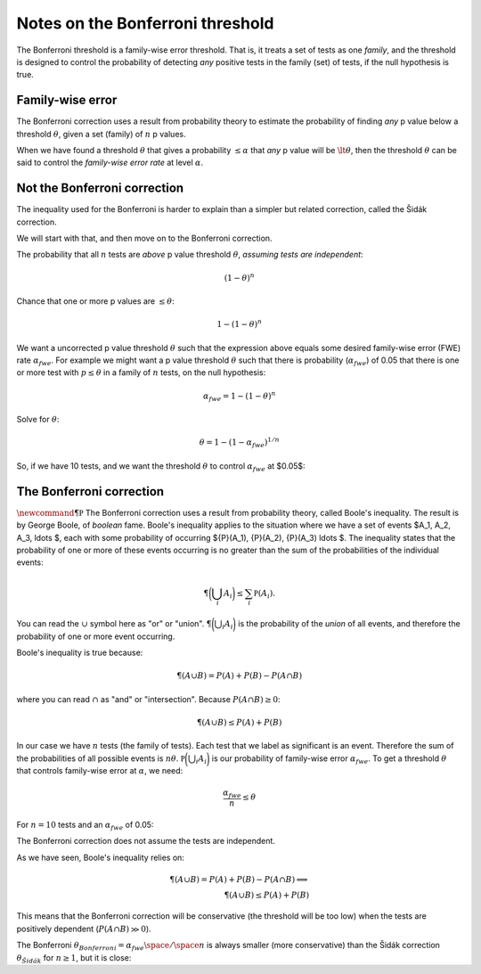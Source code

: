 #################################
Notes on the Bonferroni threshold
#################################

The Bonferroni threshold is a family-wise error threshold. That is, it
treats a set of tests as one *family*, and the threshold is designed to
control the probability of detecting *any* positive tests in the family
(set) of tests, if the null hypothesis is true.

*****************
Family-wise error
*****************

The Bonferroni correction uses a result from probability theory to
estimate the probability of finding *any* p value below a threshold
:math:`\theta`, given a set (family) of :math:`n` p values.

When we have found a threshold :math:`\theta` that gives a probability
:math:`\le \alpha` that *any* p value will be :math:`\lt \theta`, then
the threshold :math:`\theta` can be said to control the *family-wise
error rate* at level :math:`\alpha`.

*****************************
Not the Bonferroni correction
*****************************

The inequality used for the Bonferroni is harder to explain than a
simpler but related correction, called the Šidák correction.

We will start with that, and then move on to the Bonferroni correction.

The probability that all :math:`n` tests are *above* p value threshold
:math:`\theta`, *assuming tests are independent*:

.. math::

   (1 - \theta)^n

Chance that one or more p values are :math:`\le \theta`:

.. math::

   1 - (1 - \theta)^n

We want a uncorrected p value threshold :math:`\theta` such that the
expression above equals some desired family-wise error (FWE) rate
:math:`\alpha_{fwe}`. For example we might want a p value threshold
:math:`\theta` such that there is probability (:math:`\alpha_{fwe}`) of
0.05 that there is one or more test with :math:`p \le \theta` in a
family of :math:`n` tests, on the null hypothesis:

.. math::

   \alpha_{fwe} = 1 - (1 - \theta)^n

Solve for :math:`\theta`:

.. math::

   \theta = 1 - (1 - \alpha_{fwe})^{1 / n}

So, if we have 10 tests, and we want the threshold :math:`\theta` to
control :math:`\alpha_{fwe}` at $0.05$:

.. nbplot::

    >>> def sidak_thresh(alpha_fwe, n):
    ...     return 1 - (1 - alpha_fwe)**(1./n)
    ...
    >>> print(sidak_thresh(0.05, 10))
    0.0051161968918...

*************************
The Bonferroni correction
*************************

:math:`\newcommand{\P}{\mathbb P}` The Bonferroni correction uses a
result from probability theory, called Boole's inequality. The result is
by George Boole, of *boolean* fame. Boole's inequality applies to the
situation where we have a set of events $A_1, A_2, A_3, \ldots $, each
with some probability of occurring ${P}(A_1), {P}(A_2), {P}(A_3) \ldots
$. The inequality states that the probability of one or more of these
events occurring is no greater than the sum of the probabilities of the
individual events:

.. math::

   \P\biggl(\bigcup_{i} A_i\biggr) \le \sum_i {\mathbb P}(A_i).

You can read the :math:`\cup` symbol here as "or" or "union".
:math:`\P\biggl(\bigcup_{i} A_i\biggr)` is the probability of the
*union* of all events, and therefore the probability of one or more
event occurring.

Boole's inequality is true because:

.. math::

   \P(A \cup B) = P(A) + P(B) - P(A \cap B)

where you can read :math:`\cap` as "and" or "intersection". Because
:math:`P(A \cap B) \ge 0`:

.. math::

   \P(A \cup B) \le P(A) + P(B)

In our case we have :math:`n` tests (the family of tests). Each test
that we label as significant is an event. Therefore the sum of the
probabilities of all possible events is :math:`n\theta`.
:math:`{\mathbb P}\biggl(\bigcup_{i} A_i\biggr)` is our probability of
family-wise error :math:`\alpha_{fwe}`. To get a threshold
:math:`\theta` that controls family-wise error at :math:`\alpha`, we
need:

.. math::

   \frac{\alpha_{fwe}}{n} \le \theta

For :math:`n=10` tests and an :math:`\alpha_{fwe}` of 0.05:

.. nbplot::

    >>> def bonferroni_thresh(alpha_fwe, n):
    ...     return alpha_fwe / n
    ...
    >>> print(bonferroni_thresh(0.05, 10))
    0.005

The Bonferroni correction does not assume the tests are independent.

As we have seen, Boole's inequality relies on:

.. math::

   \P(A \cup B) = P(A) + P(B) - P(A \cap B) \implies \\
   \P(A \cup B) \le P(A) + P(B)

This means that the Bonferroni correction will be conservative (the
threshold will be too low) when the tests are positively dependent
(:math:`P(A \cap B) \gg 0`).

The Bonferroni
:math:`\theta_{Bonferroni} = \alpha_{fwe} \space / \space n` is always
smaller (more conservative) than the Šidák correction
:math:`\theta_{Šidák}` for :math:`n \ge 1`, but it is close:

.. nbplot::

    >>> import numpy as np
    >>> np.set_printoptions(precision=4)  # print to 4 decimal places
    >>> n_tests = np.arange(1, 11)  # n = 1 through 10
    >>> # The exact threshold for independent p values
    >>> print(sidak_thresh(0.05, n_tests))
    [ 0.05    0.0253  0.017   0.0127  0.0102  0.0085  0.0073  0.0064  0.0057
      0.0051]

.. nbplot::

    >>> # The Bonferroni threshold for the same alpha, n
    >>> print(bonferroni_thresh(0.05, n_tests))
    [ 0.05    0.025   0.0167  0.0125  0.01    0.0083  0.0071  0.0063  0.0056
      0.005 ]

.. code-links:: python clear
